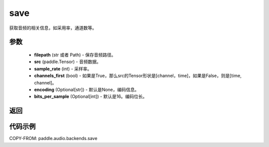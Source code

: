 .. _cn_api_audio_backends_save:

save
-------------------------------

.. py:function:: paddle.audio.backends.save(filepath: str, src: paddle.Tensor, sample_rate: int, channels_first: bool = True, encoding: Optional[str] = None, bits_per_sample: Optional[int] = 16)

获取音频的相关信息，如采用率，通道数等。

参数
::::::::::::

    - **filepath** (str 或者 Path) - 保存音频路径。
    - **src** (paddle.Tensor) - 音频数据。
    - **sample_rate** (int) - 采样率。
    - **channels_first** (bool) - 如果是True，那么src的Tensor形状是[channel，time]，如果是False，则是[time, channel]。
    - **encoding** (Optional[str]) - 默认是None，编码信息。
    - **bits_per_sample** (Optional[int]) - 默认是16。编码位长。
返回
:::::::::

代码示例
:::::::::

COPY-FROM: paddle.audio.backends.save